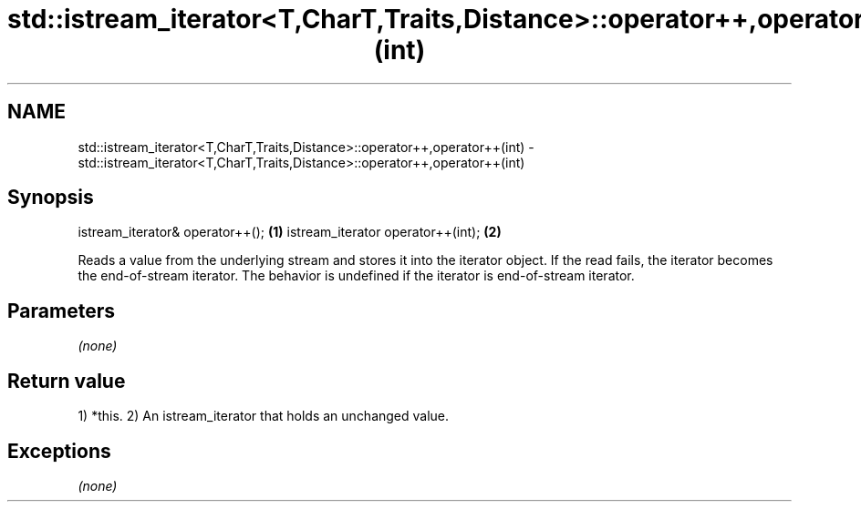 .TH std::istream_iterator<T,CharT,Traits,Distance>::operator++,operator++(int) 3 "2020.03.24" "http://cppreference.com" "C++ Standard Libary"
.SH NAME
std::istream_iterator<T,CharT,Traits,Distance>::operator++,operator++(int) \- std::istream_iterator<T,CharT,Traits,Distance>::operator++,operator++(int)

.SH Synopsis

istream_iterator& operator++();   \fB(1)\fP
istream_iterator operator++(int); \fB(2)\fP

Reads a value from the underlying stream and stores it into the iterator object. If the read fails, the iterator becomes the end-of-stream iterator.
The behavior is undefined if the iterator is end-of-stream iterator.

.SH Parameters

\fI(none)\fP

.SH Return value

1) *this.
2) An istream_iterator that holds an unchanged value.

.SH Exceptions

\fI(none)\fP



